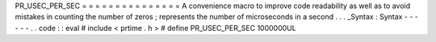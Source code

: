 PR_USEC_PER_SEC
=
=
=
=
=
=
=
=
=
=
=
=
=
=
=
A
convenience
macro
to
improve
code
readability
as
well
as
to
avoid
mistakes
in
counting
the
number
of
zeros
;
represents
the
number
of
microseconds
in
a
second
.
.
.
_Syntax
:
Syntax
-
-
-
-
-
-
.
.
code
:
:
eval
#
include
<
prtime
.
h
>
#
define
PR_USEC_PER_SEC
1000000UL
